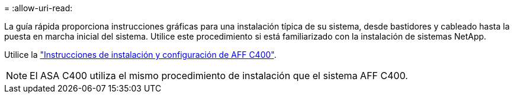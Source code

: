 = 
:allow-uri-read: 


La guía rápida proporciona instrucciones gráficas para una instalación típica de su sistema, desde bastidores y cableado hasta la puesta en marcha inicial del sistema. Utilice este procedimiento si está familiarizado con la instalación de sistemas NetApp.

Utilice la link:../media/PDF/Oct_2023_Rev1_AFFC400_ISI.pdf["Instrucciones de instalación y configuración de AFF C400"^].


NOTE: El ASA C400 utiliza el mismo procedimiento de instalación que el sistema AFF C400.
